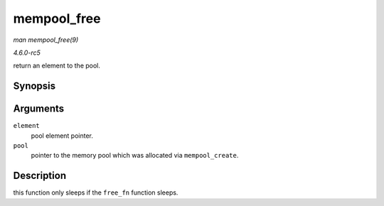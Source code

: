 .. -*- coding: utf-8; mode: rst -*-

.. _API-mempool-free:

============
mempool_free
============

*man mempool_free(9)*

*4.6.0-rc5*

return an element to the pool.


Synopsis
========

.. c:function:: void mempool_free( void * element, mempool_t * pool )

Arguments
=========

``element``
    pool element pointer.

``pool``
    pointer to the memory pool which was allocated via
    ``mempool_create``.


Description
===========

this function only sleeps if the ``free_fn`` function sleeps.


.. ------------------------------------------------------------------------------
.. This file was automatically converted from DocBook-XML with the dbxml
.. library (https://github.com/return42/sphkerneldoc). The origin XML comes
.. from the linux kernel, refer to:
..
.. * https://github.com/torvalds/linux/tree/master/Documentation/DocBook
.. ------------------------------------------------------------------------------
